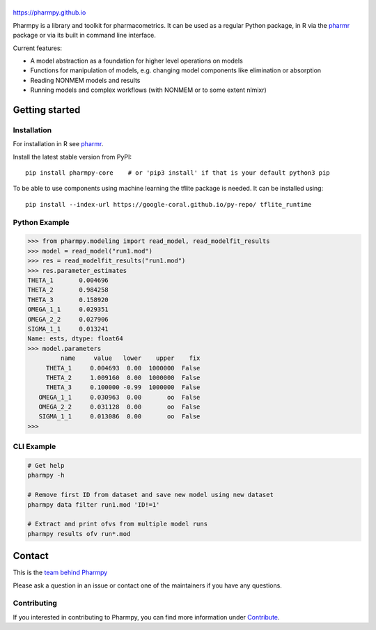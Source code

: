 |badge1| |badge2| |badge3| |badge4| |badge5| |badge6| |badge7|

.. |badge1| image:: https://img.shields.io/pypi/v/pharmpy-core.svg
   :target: https://pypi.org/project/pharmpy-core

.. |badge2| image:: https://img.shields.io/pypi/l/pharmpy-core.svg
   :target: https://github.com/pharmpy/pharmpy/blob/main/LICENSE.LESSER

.. |badge3| image:: https://github.com/pharmpy/pharmpy/actions/workflows/main.yml/badge.svg
    :target: https://github.com/pharmpy/pharmpy/actions

.. |badge4| image:: https://img.shields.io/pypi/pyversions/pharmpy-core
   :target: https://www.python.org/downloads/

.. |badge5| image:: https://img.shields.io/badge/code%20style-black-000000.svg
   :target: https://github.com/psf/black

.. |badge6| image:: https://codecov.io/gh/pharmpy/pharmpy/branch/main/graph/badge.svg?token=JZTHXXQPII
    :target: https://codecov.io/gh/pharmpy/pharmpy

.. |badge7| image:: https://img.shields.io/pypi/dm/pharmpy-core.svg
   :target: https://pypistats.org/packages/pharmpy-core

.. _README:

.. highlight:: console

|logo|
======

.. |logo| image:: docs/Pharmpy_logo.svg
   :width: 250

https://pharmpy.github.io

.. start-longdesc

Pharmpy is a library and toolkit for pharmacometrics. It can be used as a regular Python package, in R
via the `pharmr <https://github.com/pharmpy/pharmr>`_ package or via its built in command
line interface.

Current features:

* A model abstraction as a foundation for higher level operations on models
* Functions for manipulation of models, e.g. changing model components like elimination or absorption
* Reading NONMEM models and results
* Running models and complex workflows (with NONMEM or to some extent nlmixr)


.. end-longdesc

Getting started
===============

Installation
------------

For installation in R see `pharmr <https://github.com/pharmpy/pharmr>`_. 

Install the latest stable version from PyPI::

    pip install pharmpy-core    # or 'pip3 install' if that is your default python3 pip

To be able to use components using machine learning the tflite package is needed. It can
be installed using::

    pip install --index-url https://google-coral.github.io/py-repo/ tflite_runtime

Python Example
--------------


.. code-block:: none

   >>> from pharmpy.modeling import read_model, read_modelfit_results
   >>> model = read_model("run1.mod")
   >>> res = read_modelfit_results("run1.mod")
   >>> res.parameter_estimates
   THETA_1       0.004696
   THETA_2       0.984258
   THETA_3       0.158920
   OMEGA_1_1     0.029351
   OMEGA_2_2     0.027906
   SIGMA_1_1     0.013241
   Name: ests, dtype: float64
   >>> model.parameters
            name     value   lower    upper    fix
        THETA_1     0.004693  0.00  1000000  False
        THETA_2     1.009160  0.00  1000000  False
        THETA_3     0.100000 -0.99  1000000  False
      OMEGA_1_1     0.030963  0.00       oo  False
      OMEGA_2_2     0.031128  0.00       oo  False
      SIGMA_1_1     0.013086  0.00       oo  False
   >>>

CLI Example
-----------

.. code-block:: none

    # Get help
    pharmpy -h

    # Remove first ID from dataset and save new model using new dataset
    pharmpy data filter run1.mod 'ID!=1'

    # Extract and print ofvs from multiple model runs
    pharmpy results ofv run*.mod


Contact
=======

This is the `team behind Pharmpy <https://pharmpy.github.io/latest/contributors.html>`_

Please ask a question in an issue or contact one of the maintainers if you have any questions.

Contributing
------------

If you interested in contributing to Pharmpy, you can find more information under `Contribute <https://pharmpy.github.io/latest/contribute.html#contribute>`_.
